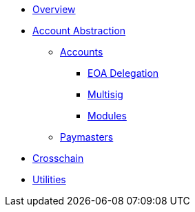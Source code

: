* xref:index.adoc[Overview]
* xref:account-abstraction.adoc[Account Abstraction]
** xref:accounts.adoc[Accounts]
*** xref:eoa-delegation.adoc[EOA Delegation]
*** xref:multisig.adoc[Multisig]
*** xref:account-modules.adoc[Modules]
** xref:paymasters.adoc[Paymasters]
* xref:crosschain.adoc[Crosschain]
* xref:utilities.adoc[Utilities]
